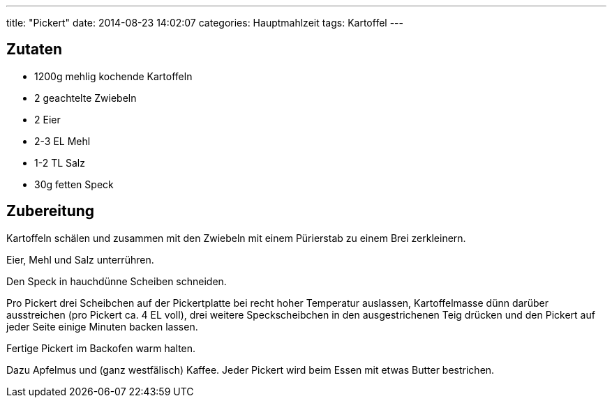 ---
title: "Pickert"
date: 2014-08-23 14:02:07
categories: Hauptmahlzeit
tags: Kartoffel
---

## Zutaten

* 1200g mehlig kochende Kartoffeln
* 2 geachtelte Zwiebeln
* 2 Eier
* 2-3 EL Mehl
* 1-2 TL Salz
* 30g fetten Speck

## Zubereitung

Kartoffeln schälen und zusammen mit den Zwiebeln mit einem Pürierstab zu einem Brei zerkleinern.

Eier, Mehl und Salz unterrühren.

Den Speck in hauchdünne Scheiben schneiden.

Pro Pickert drei Scheibchen auf der Pickertplatte bei recht hoher Temperatur auslassen, Kartoffelmasse dünn darüber ausstreichen (pro Pickert ca. 4 EL voll), drei weitere Speckscheibchen in den ausgestrichenen Teig drücken und den Pickert auf jeder Seite einige Minuten backen lassen.

Fertige Pickert im Backofen warm halten.

Dazu Apfelmus und (ganz westfälisch) Kaffee. Jeder Pickert wird beim Essen mit etwas Butter bestrichen.
